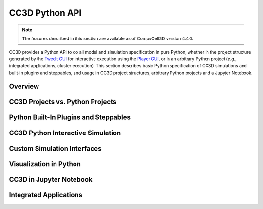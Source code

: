 CC3D Python API
===============

.. note::

    The features described in this section are available as of CompuCell3D version 4.4.0.

CC3D provides a Python API to do all model and simulation specification in pure Python, whether in
the project structure generated by the `Twedit GUI <https://github.com/CompuCell3D/cc3d-twedit5>`_
for interactive execution using the `Player GUI <https://github.com/CompuCell3D/cc3d-player5>`_, or
in an arbitrary Python project (*e.g.*, integrated applications, cluster execution).
This section describes basic Python specification of CC3D simulations and built-in plugins and steppables,
and usage in CC3D project structures, arbitrary Python projects and a Jupyter Notebook.


Overview
--------


CC3D Projects vs. Python Projects
---------------------------------


Python Built-In Plugins and Steppables
--------------------------------------


CC3D Python Interactive Simulation
----------------------------------


Custom Simulation Interfaces
----------------------------


Visualization in Python
-----------------------


CC3D in Jupyter Notebook
------------------------


Integrated Applications
-----------------------
